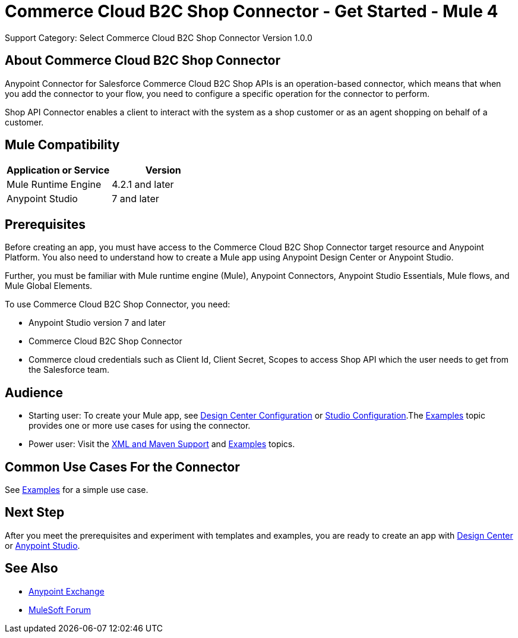 = Commerce Cloud B2C Shop Connector - Get Started - Mule 4
ifndef::env-site,env-github[]

endif::[]
:imagesdir: ../../../assets/images/
Support Category: Select
Commerce Cloud B2C Shop Connector Version 1.0.0


== About Commerce Cloud B2C Shop Connector

Anypoint Connector for Salesforce Commerce Cloud B2C Shop APIs is an operation-based connector, which means that when you add the connector to your flow, you need to configure a specific operation for the connector to perform.

Shop API Connector enables a client to interact with the system as a shop customer or as an agent shopping on behalf of a customer.


== Mule Compatibility

[width="100%", options="header"]
|=======
|Application or Service |Version
|Mule Runtime Engine |4.2.1 and later
|Anypoint Studio | 7 and later
|=======


== Prerequisites

Before creating an app, you must have access to the Commerce Cloud B2C Shop Connector target resource and
Anypoint Platform. You also need to understand how to create a Mule app using
Anypoint Design Center or Anypoint Studio.

Further, you must be familiar with Mule runtime engine (Mule), Anypoint Connectors, Anypoint Studio Essentials, Mule flows, and Mule Global Elements.

To use Commerce Cloud B2C Shop Connector, you need:

* Anypoint Studio version 7 and later
* Commerce Cloud B2C Shop Connector
* Commerce cloud credentials such as Client Id, Client Secret, Scopes to access Shop API which the user needs to get from the Salesforce team.


== Audience
* Starting user:
To create your Mule app,
see xref:shop-api-connector-design-center.adoc[Design Center Configuration]
or xref:shop-api-connector-studio.adoc[Studio Configuration].The
xref:shop-api-connector-examples.adoc[Examples] topic provides one or more use
cases for using the connector.

* Power user:
Visit the xref:shop-api-connector-xml-maven.adoc[XML and Maven
Support] and xref:shop-api-connector-examples.adoc[Examples] topics.

== Common Use Cases For the Connector
See xref:shop-api-connector-examples.adoc[Examples] for a simple use case.


== Next Step

After you meet the prerequisites and experiment with templates and
examples, you are ready to create an app with
xref:shop-api-connector-design-center.adoc[Design Center] or
xref:shop-api-connector-studio.adoc[Anypoint Studio].

== See Also

* https://www.mulesoft.com/exchange[Anypoint
Exchange]
* https://forums.mulesoft.com[MuleSoft Forum]